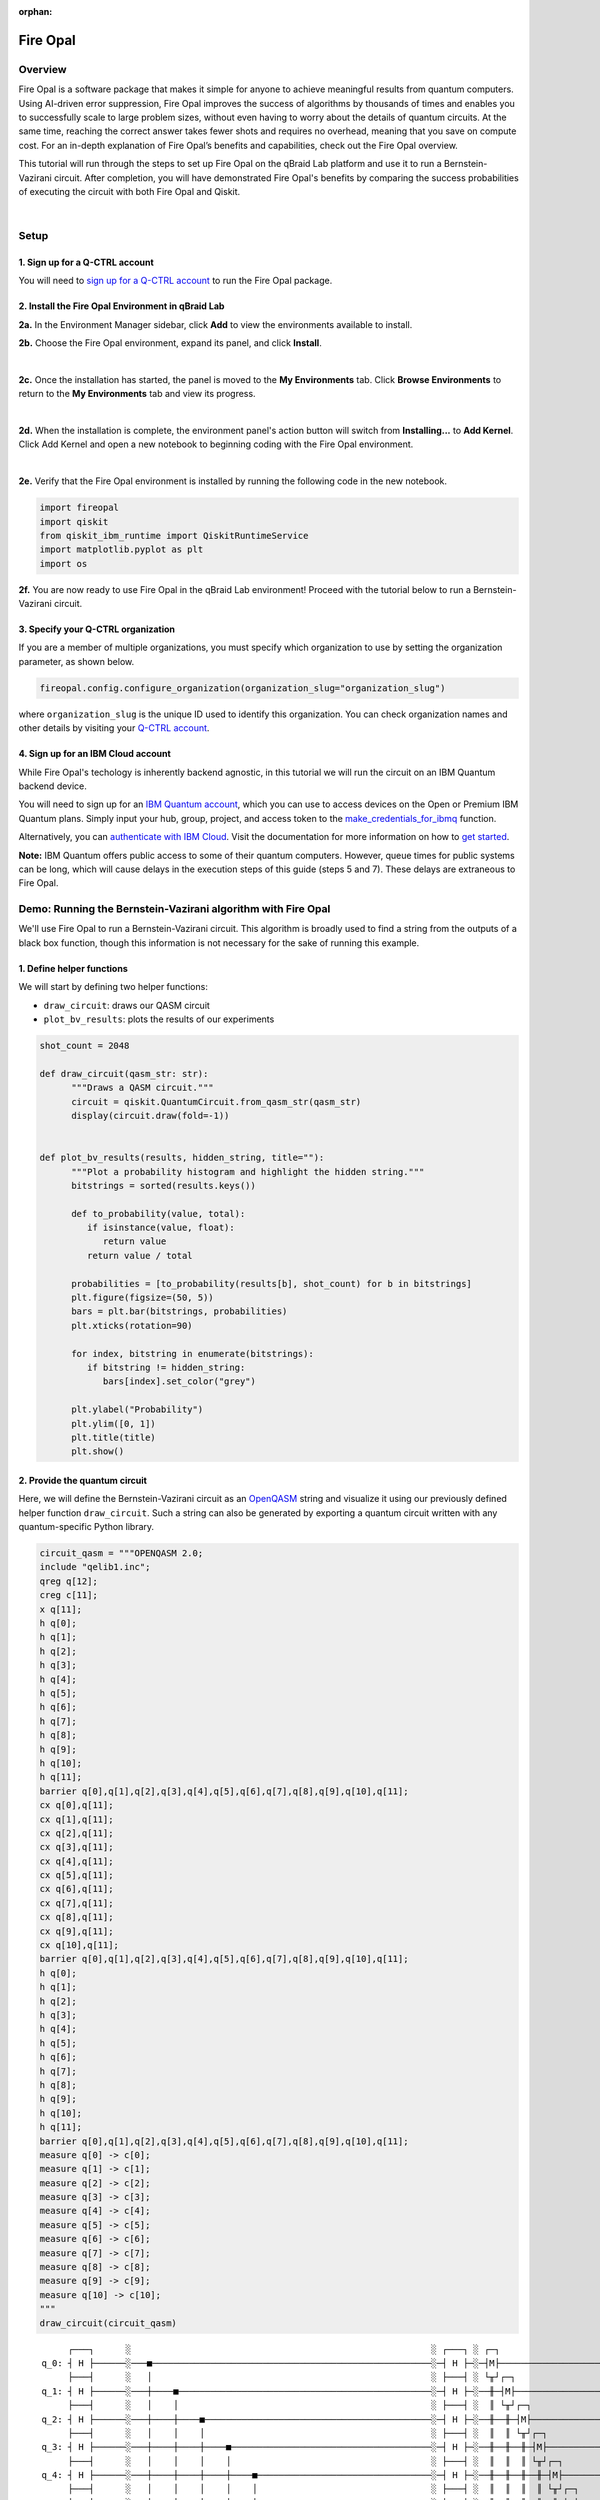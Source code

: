 :orphan:

.. _lab_w:

Fire Opal
==========

Overview
---------

.. image:: ../_static/environments/env_fire_opal_qbraid.png
    :align: right
    :width: 300px
    :alt: Fire Opal
    :target: javascript:void(0);

Fire Opal is a software package that makes it simple for anyone to achieve meaningful results from quantum computers. Using AI-driven error suppression, Fire Opal improves the success of algorithms by thousands of times and enables you to successfully scale to large problem sizes, without even having to worry about the details of quantum circuits. At the same time, reaching the correct answer takes fewer shots and requires no overhead, meaning that you save on compute cost. For an in-depth explanation of Fire Opal’s benefits and capabilities, check out the Fire Opal overview.

This tutorial will run through the steps to set up Fire Opal on the qBraid Lab platform and use
it to run a Bernstein-Vazirani circuit. After completion, you will
have demonstrated Fire Opal's benefits by comparing the success
probabilities of executing the circuit with both Fire Opal and
Qiskit.

|

Setup
------

\1. Sign up for a Q-CTRL account
^^^^^^^^^^^^^^^^^^^^^^^^^^^^^^^^^^

You will need to `sign up for a Q-CTRL
account <https://q-ctrl.com/fire-opal>`__ to run the Fire Opal
package.

\2. Install the Fire Opal Environment in qBraid Lab
^^^^^^^^^^^^^^^^^^^^^^^^^^^^^^^^^^^^^^^^^^^^^^^^^^^^^

**2a.** In the Environment Manager sidebar, click **Add** to view the environments available to install.

**2b.** Choose the Fire Opal environment, expand its panel, and click **Install**.

.. image:: ../_static/environments/env_install_fire_opal.png
   :width: 90%
   :alt: Install environment
   :target: javascript:void(0);

|

**2c.** Once the installation has started, the panel is moved to the **My Environments** tab.
Click **Browse Environments** to return to the **My Environments** tab and view its progress.

.. image:: ../_static/environments/env_installing_fire_opal.png
   :width: 90%
   :alt: Installing environment progress bar
   :target: javascript:void(0);

|

**2d.** When the installation is complete, the environment panel's action button will switch from
**Installing...** to **Add Kernel**. Click Add Kernel and open a new notebook to beginning coding with the Fire Opal environment.

.. image:: ../_static/environments/env_activated_fire_opal.png
   :width: 90%
   :alt: Installing environment progress bar
   :target: javascript:void(0);

|

**2e.** Verify that the Fire Opal environment is installed by running the following code in the new notebook.


.. code:: python

   import fireopal
   import qiskit
   from qiskit_ibm_runtime import QiskitRuntimeService
   import matplotlib.pyplot as plt
   import os

**2f.** You are now ready to use Fire Opal in the qBraid Lab environment! Proceed with the tutorial below to run a Bernstein-Vazirani circuit.


\3. Specify your Q-CTRL organization
^^^^^^^^^^^^^^^^^^^^^^^^^^^^^^^^^^^^^^

If you are a member of multiple organizations, you must specify which
organization to use by setting the organization parameter, as shown
below.

.. code:: python

   fireopal.config.configure_organization(organization_slug="organization_slug")


where ``organization_slug`` is the unique ID used to identify this
organization. You can check organization names and other details by
visiting your `Q-CTRL account <https://accounts.q-ctrl.com/>`__.


\4. Sign up for an IBM Cloud account
^^^^^^^^^^^^^^^^^^^^^^^^^^^^^^^^^^^^^^

While Fire Opal's techology is inherently backend agnostic, in this
tutorial we will run the circuit on an IBM Quantum backend device.

You will need to sign up for an `IBM Quantum
account <https://docs.quantum-computing.ibm.com/run/account-management>`__,
which you can use to access devices on the Open or Premium IBM
Quantum plans. Simply input your hub, group, project, and access
token to the `make_credentials_for_ibmq <https://docs.q-ctrl.com/references/fire-opal/fireopal/fireopal.credentials.make_credentials_for_ibmq.html>`__
function.

Alternatively, you can `authenticate with IBM
Cloud <https://docs.q-ctrl.com/references/fire-opal/fireopal/fireopal.credentials.make_credentials_for_ibmq.html>`__.
Visit the documentation for more information on how to `get
started <https://cloud.ibm.com/docs/quantum-computing?topic=quantum-computing-get-started>`__.

**Note:** IBM Quantum offers public access to some of their quantum
computers. However, queue times for public systems can be long, which
will cause delays in the execution steps of this guide (steps 5 and
7). These delays are extraneous to Fire Opal.

Demo: Running the Bernstein-Vazirani algorithm with Fire Opal
---------------------------------------------------------------

We'll use Fire Opal to run a Bernstein-Vazirani circuit. This
algorithm is broadly used to find a string from the outputs of a
black box function, though this information is not necessary for the
sake of running this example.

\1. Define helper functions
^^^^^^^^^^^^^^^^^^^^^^^^^^^^^

We will start by defining two helper functions:

-  ``draw_circuit``: draws our QASM circuit
-  ``plot_bv_results``: plots the results of our experiments

.. code:: python

   shot_count = 2048

   def draw_circuit(qasm_str: str):
         """Draws a QASM circuit."""
         circuit = qiskit.QuantumCircuit.from_qasm_str(qasm_str)
         display(circuit.draw(fold=-1))


   def plot_bv_results(results, hidden_string, title=""):
         """Plot a probability histogram and highlight the hidden string."""
         bitstrings = sorted(results.keys())

         def to_probability(value, total):
            if isinstance(value, float):
               return value
            return value / total

         probabilities = [to_probability(results[b], shot_count) for b in bitstrings]
         plt.figure(figsize=(50, 5))
         bars = plt.bar(bitstrings, probabilities)
         plt.xticks(rotation=90)

         for index, bitstring in enumerate(bitstrings):
            if bitstring != hidden_string:
               bars[index].set_color("grey")

         plt.ylabel("Probability")
         plt.ylim([0, 1])
         plt.title(title)
         plt.show()

\2. Provide the quantum circuit
^^^^^^^^^^^^^^^^^^^^^^^^^^^^^^^^^

Here, we will define the Bernstein-Vazirani circuit as an
`OpenQASM <https://openqasm.com/>`__ string and visualize it using
our previously defined helper function ``draw_circuit``. Such a
string can also be generated by exporting a quantum circuit written
with any quantum-specific Python library.

.. container:: cell code

   .. code:: python

      circuit_qasm = """OPENQASM 2.0;
      include "qelib1.inc";
      qreg q[12];
      creg c[11];
      x q[11];
      h q[0];
      h q[1];
      h q[2];
      h q[3];
      h q[4];
      h q[5];
      h q[6];
      h q[7];
      h q[8];
      h q[9];
      h q[10];
      h q[11];
      barrier q[0],q[1],q[2],q[3],q[4],q[5],q[6],q[7],q[8],q[9],q[10],q[11];
      cx q[0],q[11];
      cx q[1],q[11];
      cx q[2],q[11];
      cx q[3],q[11];
      cx q[4],q[11];
      cx q[5],q[11];
      cx q[6],q[11];
      cx q[7],q[11];
      cx q[8],q[11];
      cx q[9],q[11];
      cx q[10],q[11];
      barrier q[0],q[1],q[2],q[3],q[4],q[5],q[6],q[7],q[8],q[9],q[10],q[11];
      h q[0];
      h q[1];
      h q[2];
      h q[3];
      h q[4];
      h q[5];
      h q[6];
      h q[7];
      h q[8];
      h q[9];
      h q[10];
      h q[11];
      barrier q[0],q[1],q[2],q[3],q[4],q[5],q[6],q[7],q[8],q[9],q[10],q[11];
      measure q[0] -> c[0];
      measure q[1] -> c[1];
      measure q[2] -> c[2];
      measure q[3] -> c[3];
      measure q[4] -> c[4];
      measure q[5] -> c[5];
      measure q[6] -> c[6];
      measure q[7] -> c[7];
      measure q[8] -> c[8];
      measure q[9] -> c[9];
      measure q[10] -> c[10];
      """
      draw_circuit(circuit_qasm)

   .. container:: output display_data

      ::

               ┌───┐      ░                                                         ░ ┌───┐ ░ ┌─┐                              
          q_0: ┤ H ├──────░───■─────────────────────────────────────────────────────░─┤ H ├─░─┤M├──────────────────────────────
               ├───┤      ░   │                                                     ░ ├───┤ ░ └╥┘┌─┐                           
          q_1: ┤ H ├──────░───┼────■────────────────────────────────────────────────░─┤ H ├─░──╫─┤M├───────────────────────────
               ├───┤      ░   │    │                                                ░ ├───┤ ░  ║ └╥┘┌─┐                        
          q_2: ┤ H ├──────░───┼────┼────■───────────────────────────────────────────░─┤ H ├─░──╫──╫─┤M├────────────────────────
               ├───┤      ░   │    │    │                                           ░ ├───┤ ░  ║  ║ └╥┘┌─┐                     
          q_3: ┤ H ├──────░───┼────┼────┼────■──────────────────────────────────────░─┤ H ├─░──╫──╫──╫─┤M├─────────────────────
               ├───┤      ░   │    │    │    │                                      ░ ├───┤ ░  ║  ║  ║ └╥┘┌─┐                  
          q_4: ┤ H ├──────░───┼────┼────┼────┼────■─────────────────────────────────░─┤ H ├─░──╫──╫──╫──╫─┤M├──────────────────
               ├───┤      ░   │    │    │    │    │                                 ░ ├───┤ ░  ║  ║  ║  ║ └╥┘┌─┐               
          q_5: ┤ H ├──────░───┼────┼────┼────┼────┼────■────────────────────────────░─┤ H ├─░──╫──╫──╫──╫──╫─┤M├───────────────
               ├───┤      ░   │    │    │    │    │    │                            ░ ├───┤ ░  ║  ║  ║  ║  ║ └╥┘┌─┐            
          q_6: ┤ H ├──────░───┼────┼────┼────┼────┼────┼────■───────────────────────░─┤ H ├─░──╫──╫──╫──╫──╫──╫─┤M├────────────
               ├───┤      ░   │    │    │    │    │    │    │                       ░ ├───┤ ░  ║  ║  ║  ║  ║  ║ └╥┘┌─┐         
          q_7: ┤ H ├──────░───┼────┼────┼────┼────┼────┼────┼────■──────────────────░─┤ H ├─░──╫──╫──╫──╫──╫──╫──╫─┤M├─────────
               ├───┤      ░   │    │    │    │    │    │    │    │                  ░ ├───┤ ░  ║  ║  ║  ║  ║  ║  ║ └╥┘┌─┐      
          q_8: ┤ H ├──────░───┼────┼────┼────┼────┼────┼────┼────┼────■─────────────░─┤ H ├─░──╫──╫──╫──╫──╫──╫──╫──╫─┤M├──────
               ├───┤      ░   │    │    │    │    │    │    │    │    │             ░ ├───┤ ░  ║  ║  ║  ║  ║  ║  ║  ║ └╥┘┌─┐   
          q_9: ┤ H ├──────░───┼────┼────┼────┼────┼────┼────┼────┼────┼────■────────░─┤ H ├─░──╫──╫──╫──╫──╫──╫──╫──╫──╫─┤M├───
               ├───┤      ░   │    │    │    │    │    │    │    │    │    │        ░ ├───┤ ░  ║  ║  ║  ║  ║  ║  ║  ║  ║ └╥┘┌─┐
         q_10: ┤ H ├──────░───┼────┼────┼────┼────┼────┼────┼────┼────┼────┼────■───░─┤ H ├─░──╫──╫──╫──╫──╫──╫──╫──╫──╫──╫─┤M├
               ├───┤┌───┐ ░ ┌─┴─┐┌─┴─┐┌─┴─┐┌─┴─┐┌─┴─┐┌─┴─┐┌─┴─┐┌─┴─┐┌─┴─┐┌─┴─┐┌─┴─┐ ░ ├───┤ ░  ║  ║  ║  ║  ║  ║  ║  ║  ║  ║ └╥┘
         q_11: ┤ X ├┤ H ├─░─┤ X ├┤ X ├┤ X ├┤ X ├┤ X ├┤ X ├┤ X ├┤ X ├┤ X ├┤ X ├┤ X ├─░─┤ H ├─░──╫──╫──╫──╫──╫──╫──╫──╫──╫──╫──╫─
               └───┘└───┘ ░ └───┘└───┘└───┘└───┘└───┘└───┘└───┘└───┘└───┘└───┘└───┘ ░ └───┘ ░  ║  ║  ║  ║  ║  ║  ║  ║  ║  ║  ║ 
         c: 11/════════════════════════════════════════════════════════════════════════════════╩══╩══╩══╩══╩══╩══╩══╩══╩══╩══╩═
                                                                                               0  1  2  3  4  5  6  7  8  9  10



\3. Provide your device information and credentials
^^^^^^^^^^^^^^^^^^^^^^^^^^^^^^^^^^^^^^^^^^^^^^^^^^^^^

Next, we'll provide device information for the real hardware backend.
Fire Opal will execute the circuit on the backend on your behalf, and
it is designed to work seamlessly across multiple backend providers.
For this example, we will use an IBM Quantum hardware device.

Note that the code below requires your IBM Quantum API token. Visit
`IBM Quantum <https://quantum.ibm.com/>`__ to sign up for an account
and `obtain your access
credentials <https://docs.quantum-computing.ibm.com/run/account-management>`__.

.. code:: python

   # These are the properties for the publicly available provider for IBM backends.
   # If you have access to a private provider and wish to use it, replace these values.
   hub = "ibm-q"
   group = "open"
   project = "main"
   token = "YOUR_IBM_TOKEN"
   credentials = fireopal.credentials.make_credentials_for_ibmq(
         token=token, hub=hub, group=group, project=project
   )

   QiskitRuntimeService.save_account(
         token, instance=hub + "/" + group + "/" + project, overwrite=True
   )
   service = QiskitRuntimeService()


Next we will use the function ``show_supported_devices`` to list the
devices that are both supported by Fire Opal and accessible to you
when using the ``credentials`` above.

.. code:: python

   supported_devices = fireopal.show_supported_devices(credentials=credentials)[
         "supported_devices"
   ]
   for name in supported_devices:
         print(name)



From the resulting list, you can choose a backend device and replace
``"desired_backend"``. The list will only include devices accessible
to you.

.. code:: python

   # Enter your desired IBM backend here or select one with a small queue
   backend_name = "desired_backend"
   print(f"Will run on backend: {backend_name}")


\4. Validate the circuit and backend
^^^^^^^^^^^^^^^^^^^^^^^^^^^^^^^^^^^^^^

Now that we have defined our credentials and are able to select a
device we wish to use, we can validate that Fire Opal can compile our
circuit, and that it's compatible with the indicated backend.

.. code:: python

   validate_results = fireopal.validate(
         circuits=[circuit_qasm], credentials=credentials, backend_name=backend_name
   )

   if validate_results["results"] == []:
         print("No errors found.")
   else:
         print("The following errors were found:")
         for error in validate_results["results"]:
            print(error)

In this previous example, the output should be an empty list since
there are no errors in the circuit, i.e.
``validate_results["results"] == []``. Note that the length of the
``validate_results`` list is the total number of errors present
across all circuits in a batch. Since our circuit is error free, we
can execute our circuit on real hardware.

\5. Execute the circuit using Fire Opal
^^^^^^^^^^^^^^^^^^^^^^^^^^^^^^^^^^^^^^^^^

In the absence of hardware noise, only a single experiment would be
required to obtain the correct hidden string: ``111 111 111 11``.
However in real quantum hardware, noise disturbs the state of the
system and degrades performance, decreasing the probability of
obtaining the correct answer for any single experiment. Fire Opal
automates the adjustments made by experts when running circuits on a
real device.

.. note::

   Once jobs are submitted, there may be a delay in returning
   results due to the hardware provider's queue. You can `view and
   retrieve results
   later <https://docs.q-ctrl.com/fire-opal/user-guides/how-to-view-previous-jobs-and-retrieve-results>`__.
   Be sure to let your jobs finish executing, and do not cancel the
   process. Even in the case of kernel disconnection, the job will still
   complete, and results can later be retrieved.

.. code:: python

   print(
         "Submitted the circuit to IBM. Note: there may be a delay in getting results due to IBM "
         "device queues. Check the status through instructions at "
         "https://cloud.ibm.com/docs/quantum-computing?topic=quantum-computing-results."
   )
   real_hardware_results = fireopal.execute(
         circuits=[circuit_qasm],
         shot_count=shot_count,
         credentials=credentials,
         backend_name=backend_name,
   )

   bitstring_results = real_hardware_results["results"]

\6. Analyze results
^^^^^^^^^^^^^^^^^^^^^

Now you can look at the outputs from the quantum circuit executions.
The success probability is simply the number of times the hidden
string was obtained out of the total number of circuit shots. For
reference, running this circuit on a real device without Fire Opal
typically has a success probability of 2-3%. As you can see, Fire
Opal greatly improved the success probability.

.. code:: python

   print(f"Success probability: {100 * bitstring_results[0]['11111111111']:.2f}%")
   # Success probability: 55.19%

.. code:: python

   plot_bv_results(
         bitstring_results[0], hidden_string="11111111111", title=f"Fire Opal ($n=11$)"
   )    

.. image:: ../_static/environments/env_fire_opal_0.png


\7. Compare Fire Opal Results with Qiskit
^^^^^^^^^^^^^^^^^^^^^^^^^^^^^^^^^^^^^^^^^^^

To get a true comparison, let's run the same circuit without Fire
Opal. We'll run the circuit using Qiskit on the same IBM backend as
used previously to get a one-to-one comparison.

.. code:: python

   from qiskit_ibm_runtime import Sampler, Options

   backend = service.backend(backend_name)
   options = Options()
   options.execution.shots = shot_count
   sampler = Sampler(backend=backend, options=options)

   circuit_qiskit = qiskit.QuantumCircuit.from_qasm_str(circuit_qasm)
   ibm_result = sampler.run(circuit_qiskit).result()
   ibm_probabilities = (
         ibm_result.quasi_dists[0]
         .nearest_probability_distribution()
         .binary_probabilities(num_bits=11)
   )

   print(f"Success probability: {100 * ibm_probabilities['11111111111']:.2f}%")
   # Success probability: 2.78%

.. code:: python

   plot_bv_results(
         ibm_probabilities, hidden_string="11111111111", title=f"{backend_name} ($n=11$)"
   )  


.. image:: ../_static/environments/env_fire_opal_1.png

The above results demonstrate that noise has severely impacted the
probability of obtaining the correct hidden string as the output. In
this case, the string returned with the greatest frequency by the
quantum computer was not the expected ``111 111 111 11`` state. We
should also take note of the amount of incorrect states that now
contain non-zero return probabilities. Not only do default
configurations fail to find the correct answer, they also increase
the probabilities of the incorrect answers.

In fact, the performance degradation is so severe that in order to be
reasonably sure of the hidden string, using the original classical
algorithm would be more efficient.

You can tell that Fire Opal found the correct answer because the mode
of the output distribution, or the most frequent outcome, matches the
desired output: bitstring ``111 111 111 11``. Fire Opal significantly
improves the probability of a successful outcome, often by a factor
of ten or more.

.. code:: python

   fire_opal_success = bitstring_results[0]["11111111111"]
   ibm_success = ibm_probabilities["11111111111"]
   factor = int(fire_opal_success / ibm_success)
   print(f"Fire Opal improved success probability by a factor of {factor}!")
   # Fire Opal improved success probability by a factor of 19!   

Congratulations! You've run your first algorithm with Fire Opal and
demonstrated its ability in transforming a device which finds the
incorrect answer by default, to a device that finds the correct
answer.

.. seealso::

   - `Fire Opal Documentation <https://docs.q-ctrl.com/fire-opal>`_